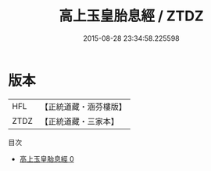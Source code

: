 #+TITLE: 高上玉皇胎息經 / ZTDZ

#+DATE: 2015-08-28 23:34:58.225598
* 版本
 |       HFL|【正統道藏・涵芬樓版】|
 |      ZTDZ|【正統道藏・三家本】|
目次
 - [[file:KR5a0014_000.txt][高上玉皇胎息經 0]]
